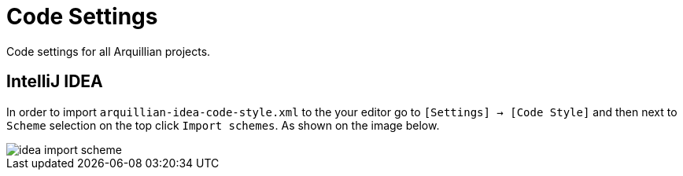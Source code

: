 = Code Settings

Code settings for all Arquillian projects.

== IntelliJ IDEA

In order to import `arquillian-idea-code-style.xml` to the your editor go to `[Settings] -> [Code Style]` and then next to `Scheme` selection on the top click `Import schemes`. As shown on the image below.

image::idea-import-scheme.png[]
